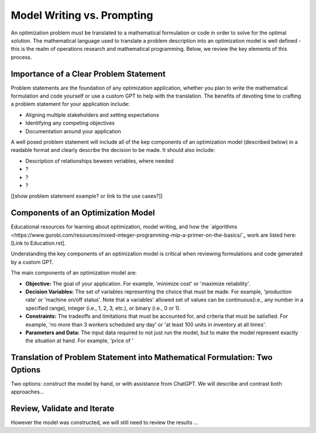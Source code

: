 Model Writing vs. Prompting
===================================================================

An optimization problem must be translated to a mathematical formulation or code in order to solve for the optimal solution. 
The mathematical language used to translate a problem description into an optimization model is well defined - this is the realm of operations research and mathematical programming.  
Below, we review the key elements of this process. 


Importance of a Clear Problem Statement
-----------------------------------------------------------

Problem statements are the foundation of any optimization application, whether you plan to write the mathematical formulation and code yourself or use a custom GPT to help with the translation.   
The benefits of devoting time to crafting a problem statement for your application include:

- Aligning multiple stakeholders and setting expectations
- Identifying any competing objectives
- Documentation around your application 

A well posed problem statement will include all of the kep components of an optimization model (described below) in a readable format and clearly describe the decision to be made. It should also include:

- Description of relationships beween veriables, where needed
- ?
- ?
- ?

[[show problem statement example?  or link to the use cases?]]

Components of an Optimization Model
------------------------------------------

Educational resources for learning about optimization, model writing, and how the 
`algorithms <https://www.gurobi.com/resources/mixed-integer-programming-mip-a-primer-on-the-basics/`_ 
work are listed here:  [Link to Education.rst].  

Understanding the key components of an optimization model is critical when reviewing formulations and code generated by a custom GPT.  

The main components of an optimization model are:

- **Objective:** The goal of your application.  For example, 'minimize cost' or 'maximize reliability'.  
- **Decision Variables:** The set of variables representing the choice that must be made.  For example, 'production rate' or 'machine on/off status'.  Note that a variables' allowed set of values can be continuous(i.e., any number in a specified range), integer (i.e., 1, 2, 3, etc.), or binary (i.e., 0 or 1). 
- **Constraints:** The tradeoffs and limitations that must be accounted for, and criteria that must be satisfied. For example, 'no more than 3 workers scheduled any day' or 'at least 100 units in inventory at all times'.  
- **Parameters and Data:** The input data required to not just run the model, but to make the model represent exactly the situation at hand.  For example, 'price of '


Translation of Problem Statement into Mathematical Formulation: Two Options
--------------------------------------------------------------------------------

Two options: construct the model by hand, or with assistance from ChatGPT.
We will describe and contrast both approaches...

Review, Validate and Iterate
-------------------------------

However the model was constructed, we will still need to review the results ...
